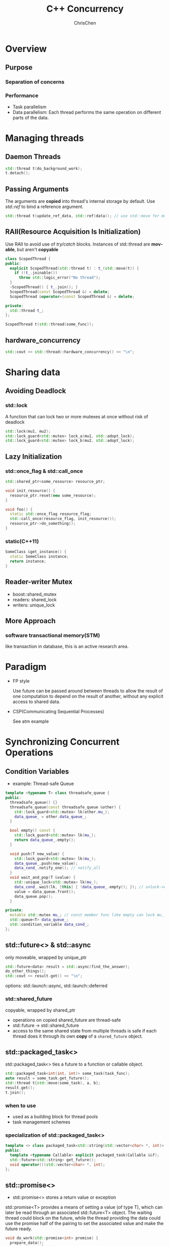 #+TITLE: C++ Concurrency
#+KEYWORDS: c++
#+OPTIONS: H:3 toc:2 num:3 ^:nil
#+LANGUAGE: en-US
#+AUTHOR: ChrisChen
#+EMAIL: ChrisChen3121@gmail.com
#+SELECT_TAGS: export
#+EXCLUDE_TAGS: noexport
#+HTML_HEAD: <link rel="stylesheet" type="text/css" href="https://gongzhitaao.org/orgcss/org.css"/>
* Overview
** Purpose
*** Separation of concerns
*** Performance
    - Task parallelism
    - Data parallelism: Each thread performs the same operation on different parts of the data.
* Managing threads
** Daemon Threads
    #+BEGIN_SRC cpp
      std::thread t(do_background_work);
      t.detach();
    #+END_SRC

** Passing Arguments
   The arguments are *copied* into thread's internal storage by default. Use /std::ref/ to bind a reference argument.
   #+BEGIN_SRC cpp
     std::thread t(update_ref_data, std::ref(data)); // use std::move for move scenario
   #+END_SRC

** RAII(Resource Acquisition Is Initialization)
   Use RAII to avoid use of /try/catch/ blocks. Instances of std::thread are *movable*, but aren't *copyable*
   #+BEGIN_SRC cpp
     class ScopedThread {
     public:
       explicit ScopedThread(std::thread t) : t_(std::move(t)) {
         if (!t_.joinable())
           throw std::logic_error("No thread");
       }
       ~ScopedThread() { t_.join(); }
       ScopedThread(const ScopedThread &) = delete;
       ScopedThread &operator=(const ScopedThread &) = delete;

     private:
       std::thread t_;
     };

     ScopedThread t(std::thread(some_func));
   #+END_SRC

** hardware_concurrency
   #+BEGIN_SRC cpp
     std::cout << std::thread::hardware_concurrency() << "\n";
   #+END_SRC
* Sharing data
** Avoiding Deadlock
*** *std::lock*
    A function that can lock two or more mutexes at once without risk of deadlock
    #+BEGIN_SRC cpp
      std::lock(mu1, mu2);
      std::lock_guard<std::mutex> lock_a(mu1, std::adopt_lock);
      std::lock_guard<std::mutex> lock_b(mu2, std::adopt_lock);
    #+END_SRC
** Lazy Initialization
*** std::once_flag & std::call_once
     #+BEGIN_SRC cpp
       std::shared_ptr<some_resource> resource_ptr;

       void init_resource() {
         resource_ptr.reset(new some_resource);
       }

       void foo() {
         static std::once_flag resource_flag;
         std::call_once(resource_flag, init_resource());
         resource_ptr->do_something();
       }
     #+END_SRC

*** static(C++11)
    #+BEGIN_SRC cpp
      SomeClass &get_instance() {
        static SomeClass instance;
        return instance;
      }
    #+END_SRC

** Reader-writer Mutex
   - boost::shared_mutex
   - readers: shared_lock
   - writers: unique_lock

** More Approach
*** software transactional memory(STM)
    like transaction in database, this is an active research area.

* Paradigm
  - FP style

    Use future can be passed around between threads to allow the result of one computation to depend on the result of another, without any explicit access to shared data.

  - CSP(Communicating Sequential Processes)

    See atm example

* Synchronizing Concurrent Operations
** Condition Variables
   - example: Thread-safe Queue
   #+BEGIN_SRC cpp
      template <typename T> class threadsafe_queue {
      public:
        threadsafe_queue() {}
        threadsafe_queue(const threadsafe_queue &other) {
          std::lock_guard<std::mutex> lk(other.mu_);
          data_queue_ = other.data_queue_;
        }

        bool empty() const {
          std::lock_guard<std::mutex> lk(mu_);
          return data_queue_.empty();
        }

        void push(T new_value) {
          std::lock_guard<std::mutex> lk(mu_);
          data_queue_.push(new_value);
          data_cond_.notify_one(); // notify_all
        }
        void wait_and_pop(T &value) {
          std::unique_lock<std::mutex> lk(mu_);
          data_cond_.wait(lk, [this] { !data_queue_.empty(); }); // unlock->wait->lock
          value = data_queue.front();
          data_queue.pop();
        }

      private:
        mutable std::mutex mu_; // const member func like empty can lock mu_
        std::queue<T> data_queue_;
        std::condition_variable data_cond_;
      };
   #+END_SRC
** std::future<> & std::async
   only moveable, wrapped by unique_ptr
   #+BEGIN_SRC cpp
     std::future<data> result = std::async(find_the_answer);
     do_other_things();
     std::cout << result.get() << "\n";
   #+END_SRC
   options: std::launch::async, std::launch::deferred

*** std::shared_future
    copyable, wrapped by shared_ptr
    - operations on copied shared_future are thread-safe
    - std::future -> std::shared_future
    - access to the same shared state from multiple threads is safe if each thread does it through its own *copy* of a ~shared_future~ object.

** std::packaged_task<>
   std::packaged_task<> ties a future to a function or callable object.
   #+BEGIN_SRC cpp
     std::packaged_task<int(int, int)> some_task(task_func);
     auto result = some_task.get_future();
     std::thread t{std::move(some_task), a, b};
     result.get();
     t.join();
   #+END_SRC

*** when to use
    - used as a building block for thread pools
    - task management schemes

*** specialization of std::packaged_task<>
   #+BEGIN_SRC cpp
     template <> class packaged_task<std::string(std::vector<char> *, int)> {
     public:
       template <typename Callable> explicit packaged_task(Callable &&f);
       std::future<std::string> get_future();
       void operator()(std::vector<char> *, int);
     };
   #+END_SRC

** std::promise<>
   - std::promise<> stores a return value or exception
   std::promise<T> provides a means of setting a value (of type T), which can later be read through an associated std::future<T> object.
   The waiting thread could block on the future, while the thread providing the data could use the promise half of the pairing to set
   the associated value and make the future ready.
   #+BEGIN_SRC cpp
     void do_work(std::promise<int> promise) {
       prepare_data();
       promise.set_value(42);
     }

     void do_work(std::promise<void> barrier) {
       std::this_thread::sleep_for(std::chrono::seconds(1));
       barrier.set_value();
     }

     int main() {
       std::promise<int> promise;
       std::future<int> future = promise.get_future();
       std::thread worker(do_work, std::move(promise));
       future.wait();
       std::cout << future.get() << "\n";
       worker.join();

       // Demonstrate using promise<void> to signal state between threads.
       std::promise<void> barrier;
       std::future<void> barrier_future = barrier.get_future();
       std::thread new_work_thread(do_work, std::move(barrier));
       barrier_future.wait();
       new_work_thread.join();
       return 0;
     }
   #+END_SRC
*** set_exception()
    #+BEGIN_SRC cpp
      try {
        some_promise.set_value(calculate_value());
      } catch (...) {
        some_promise.set_exception(std::copy_exception(std::logic_error("foo")));
        //alternative some_promise.set_exception(std::current_exception());
      }
    #+END_SRC
    - std::current_exception()
    - prefer the ~copy_exception~ way: Not only does it simplify the code, but it also provides the compiler with greater opportunity to optimize the code.
    - a call to get() rethrows that stored exception

* Memory Model
** Modification Orders
   Every object in a C++ program has a *defined* modification order composed of all the writes to that object from all threads in the program

** Atomic Types
   An atomic operation is an indivisible operation. You can't observe such an operation half-done from any thread in the system; it's either done or not done.
   - If you do use atomic operations, the *compiler* is responsible for ensuring that the necessary synchronization is in place.

*** Operations
   - ~is_lock_free()~: allows the user to determine whether operations on a given type are done directly with atomic instructions
   - ~load()~
   - ~store()~
   - ~exchange()~
   - ~compare_exchange_weak()~
   - ~compare_exchange_strong()~
   - ~=, +=, *=, |=, --, ++~, or ~fetch_add(), fetch_or()~ etc.

   Each of the operations on the atomic types has an optional memory-ordering argument.

   - The default ordering for all operations is /memory_order_seq_cst/.
**** Store Operations
     which can have /memory_order_relaxed/, /memory_order_release/, or /memory_order_seq_cst/ ordering.
**** Load Operations
     which can have /memory_order_relaxed/, /memory_order_consume/, /memory_order_acquire/, or
     /memory_order_seq_cst/ ordering
**** Read-modify-write Operations
     which can have memory_order_relaxed, memory_order_consume, memory_order_acquire,
     memory_order_release, memory_order_acq_rel, or memory_order_seq_cst ordering

*** ~std::atomic_flag~
    - the *simplest* standard atomic type, which represents a Boolean flag
    - two states: /set/ or /clear/
    #+BEGIN_SRC cpp
      std::atomic_flag f = ATOMIC_FLAG_INIT; // clear state
      f.clear(std::memory_order_release); // store operation
      bool x = f.test_and_set(); // read-modify-write operation
    #+END_SRC

**** simple spinlock_mutex
     #+BEGIN_SRC cpp
       class spinlock_mutex {
         std::atomic_flag flag;

       public:
         spinlock_mutex : flag(ATOMIC_FLAG_INIT) {}

         void lock() {
           while (flag.test_and_set(std::memory_order_acquire))
             ;
         }

         void unlock() { flag.clear(std::memory_order_release); }
       };
     #+END_SRC

*** ~std::atomic<bool>~
    #+BEGIN_SRC cpp
      std::atomic<bool> b;
      bool x = b.load(std::memory_order_acquire);
      b.store(true);
      x = b.exchange(false, std::memory_order_acq_rel);
    #+END_SRC
    - ~std::atomic<bool>~ may not be lock-free

*** *compare/exchange* operation(RMW)
     - stores the *desired value* if *expected value* is equal to atomic variable
     - the *expected value* is *updated* with atomic variable if they aren't equal
     - return true if the store was performed
     - underlying is a CAS(compare-and-swap) instruction if the processor have one
     - some platform support a double-word-compare-and-swap (DWCAS) instruction
**** ~compare_exchange_weak()~
     The store might not be successful even if the original value was equal to the expected value,
     in which case the value of the variable is unchanged and the return value of ~compare_exchange_weak()~
     is false. This is due to *spurious failure* on some platforms where a sequence of instructions are used
     to implement a single CAS instruction.
     #+BEGIN_SRC cpp
       bool expected{false};
       extern atomic<bool> b; // set somewhere else
       while (!b.compare_exchange_weak(expected, true) && !expected)
         ;
     #+END_SRC
     - Why is ~!expected in~ the example
       #+BEGIN_QUOTE
       It depends on the situation and its desired semantics, but usually it is not needed for correctness.
       Omitting it would yield a very similar semantics. Only in a case where another thread might reset the value to false,
       the semantics could become slightly different (yet I cannot find a meaningful example where you would want that). See
       Tony D.'s comment for a detailed explanation. It is simply a fast track when another thread writes true: Then the we
       abort instead of trying to write true again.
       #+END_QUOTE

**** ~compare_exchange_strong()~
     ~compare_exchange_strong()~ is guaranteed to return false only if the actual value wasn't equal to the expected value.

**** weak or strong
     If the calculation of the value to be stored is simple, it may be beneficial to use ~compare_exchange_weak()~
     in order to avoid a double loop on platforms where ~compare_exchange_weak()~ can fail spuriously (and so
     ~compare_exchange_strong()~ contains a loop). On the other hand, if the calculation of the value to be stored is
     itself time consuming, it may make sense to use ~compare_exchange_strong()~ to avoid having to recalculate the value
     to store when the expected value hasn't changed.
     - hints:
       #+BEGIN_QUOTE
       When a compare-and-exchange is in a loop, the weak version will yield better performance on some platforms. When a
       weak compare-and-exchange would require a loop and a strong one would not, the strong one is preferable.
       #+END_QUOTE

**** memory-ordering semantics
     - one for success
     - another for failure
     - if you don't specify an ordering for failure, it's assumed to be the same as that for success

*** atomic<UDT>
    The type must not have any virtual functions or virtual base classes and must use the
    compiler-generated copy-assignment operator. This essentially permits the compiler to
    use ~memcpy()~ and ~memcmp()~.
    - In general, the compiler will use an *internal lock* for all the operations

*** std::shared_ptr<>
    - atomic operations available for ~shared_ptr~ are /load, store, exchange, and compare/exchange/

* Useful tools
  - std::ref
  - std::distance(iter1, iter2)
  - std::advance(iter, distance)
  - list::splice:
  - std::partition
  - std::ostream_iterator
** std::mem_fn
   useful for std algorithms
   #+BEGIN_SRC cpp
     class SomeClass {
       void some_func() {}
     };

     auto some_func = std::mem_fn(&SomeClass::some_func);
     SomeClass s;
     some_func(s);
     std::some_algo(iter1, iter2, some_func);
   #+END_SRC

** Time Facilities
*** Clocks
**** now
     #+BEGIN_SRC cpp
       auto time_point = std::chrono::some_clock::now();
     #+END_SRC

**** tick period
     - std::ratio<1, 25> ticks every 1/25 seconds
     - std::ratio<5, 2> ticks every 2.5 seconds

     There's *no guarantee* that the observed tick period in a given run of the program matches the specified period for that clock.

**** steady_clock
     If a clock ticks at a uniform rate and can't be adjusted, the clock is said to be a steady clock.
     Steady clocks are important for *timeout calculations*.(system_clock can be changed)

**** high
     /high_resolution_clock/ provides the smallest possible tick period of all the library-supplied clocks.

*** Durations
    std::duration<representation, std::ratio<>>
    - example millisecond duration: std::chrono::duration<double, std::ratio<1,1000>>
    - std::chrono::duration_cast<>: floor(high_resolution)

    The time for a duration-based wait is measured using a steady clock internal to the library, even if the system clock was adjusted during the wait

*** Time points
    std::chrono::time_point<clock, duration>
    - time_since_epoch() returns a duration value specifying the length of time since the clock epoch to that particular time point

*** wait_for & wait_until
    - Clock adjustments are taken into account by the /wait_until/
